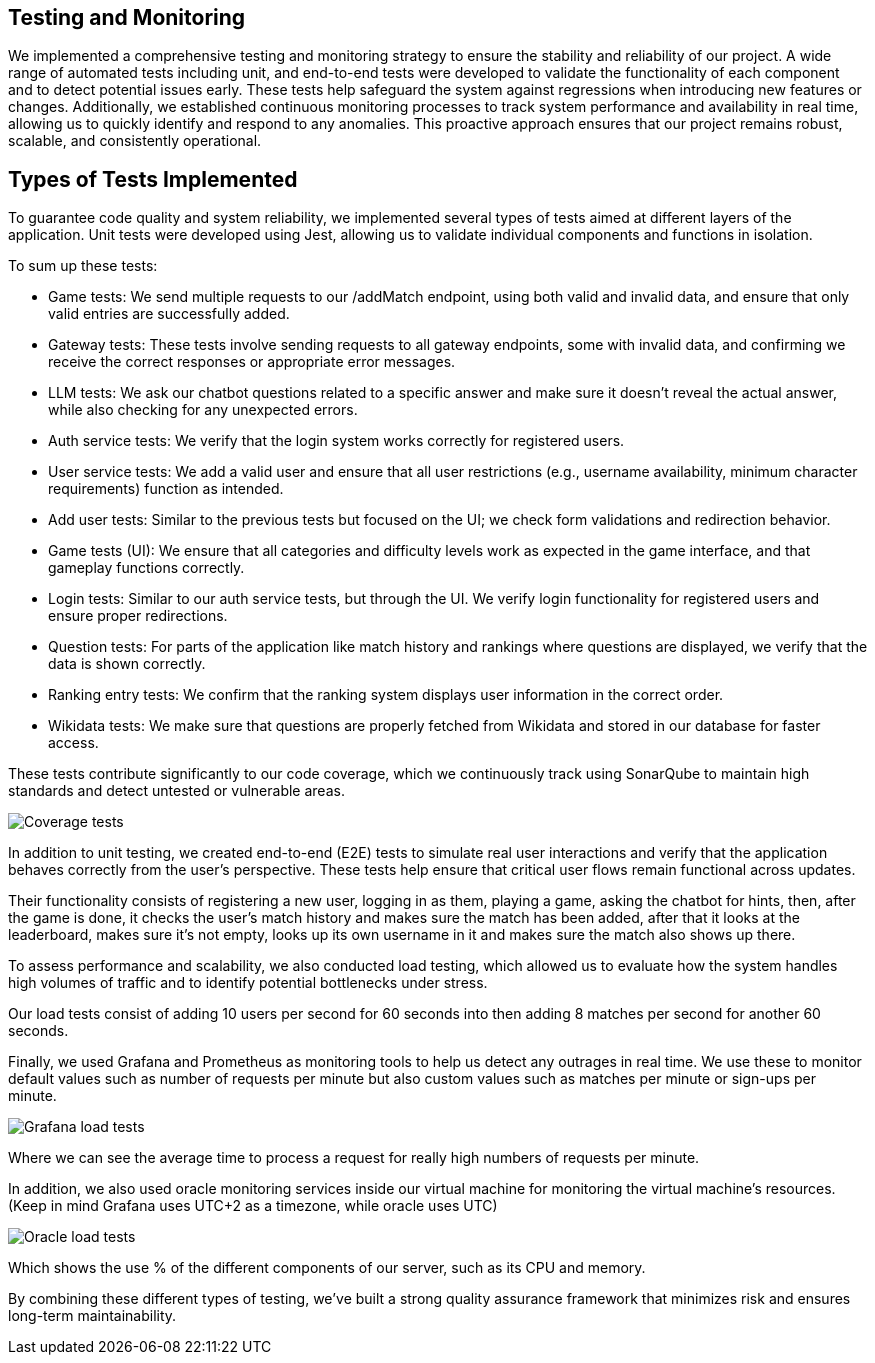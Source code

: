 ifndef::imagesdir[:imagesdir: ../images]

== Testing and Monitoring

We implemented a comprehensive testing and monitoring strategy to ensure the stability and
reliability of our project. A wide range of automated tests including unit,
and end-to-end tests were developed to validate the
functionality of each component and to detect potential issues early.
These tests help safeguard the system against regressions when introducing
new features or changes. Additionally, we established continuous
monitoring processes to track system performance and availability in real time,
allowing us to quickly identify and respond to any anomalies.
This proactive approach ensures that our project remains robust, scalable,
and consistently operational.

== Types of Tests Implemented

To guarantee code quality and system reliability, we implemented several types of tests aimed at different layers of the application.
Unit tests were developed using Jest, allowing us to validate individual components and functions in isolation.

To sum up these tests:

* Game tests: We send multiple requests to our /addMatch endpoint, using both valid and invalid data, and ensure that only valid entries are successfully added.
* Gateway tests: These tests involve sending requests to all gateway endpoints, some with invalid data, and confirming we receive the correct responses or appropriate error messages.
* LLM tests: We ask our chatbot questions related to a specific answer and make sure it doesn’t reveal the actual answer, while also checking for any unexpected errors.
* Auth service tests: We verify that the login system works correctly for registered users.
* User service tests: We add a valid user and ensure that all user restrictions (e.g., username availability, minimum character requirements) function as intended.
* Add user tests: Similar to the previous tests but focused on the UI; we check form validations and redirection behavior.
* Game tests (UI): We ensure that all categories and difficulty levels work as expected in the game interface, and that gameplay functions correctly.
* Login tests: Similar to our auth service tests, but through the UI. We verify login functionality for registered users and ensure proper redirections.
* Question tests: For parts of the application like match history and rankings where questions are displayed, we verify that the data is shown correctly.
* Ranking entry tests: We confirm that the ranking system displays user information in the correct order.
* Wikidata tests: We make sure that questions are properly fetched from Wikidata and stored in our database for faster access.

These tests contribute significantly to our code coverage, which we continuously track using SonarQube to maintain high standards and detect untested or vulnerable areas.

image:12_coverage.png["Coverage tests"]

In addition to unit testing, we created end-to-end (E2E) tests to simulate
real user interactions and verify that the application behaves correctly from the user’s perspective.
These tests help ensure that critical user flows remain functional across updates.

Their functionality consists of registering a new user, logging in as them, playing a game, asking the chatbot
for hints, then, after the game is done, it checks the user's match history and makes sure the match has been added,
after that it looks at the leaderboard, makes sure it's not empty, looks up its own username in it and makes sure the
match also shows up there.

To assess performance and scalability, we also conducted load testing,
which allowed us to evaluate how the system handles high volumes of traffic and to identify potential bottlenecks under stress.

Our load tests consist of adding 10 users per second for 60 seconds into then adding 8 matches per second for another 60 seconds.

Finally, we used Grafana and Prometheus as monitoring tools to help us detect any outrages in real time.
We use these to monitor default values such as number of requests per minute but also custom values such as matches per minute or sign-ups per minute.

image:12_grafana.jpg["Grafana load tests"]

Where we can see the average time to process a request for really high numbers of requests per minute.

In addition, we also used oracle monitoring services inside our virtual machine for monitoring the virtual machine's resources. (Keep in mind Grafana uses UTC+2 as a timezone, while oracle uses UTC)

image:12_oracle.jpg["Oracle load tests"]

Which shows the use % of the different components of our server, such as its CPU and memory.


By combining these different types of testing, we’ve built a strong quality assurance framework that minimizes risk and ensures long-term maintainability.
